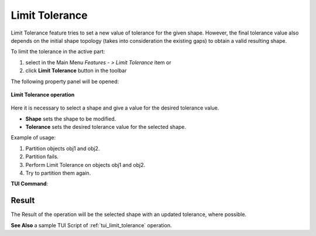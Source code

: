 .. |limit_tol_btn.icon|    image:: images/limit_tol_btn.png

Limit Tolerance
===============

Limit Tolerance feature tries to set a new value of tolerance for the given shape. However, the final tolerance value also
depends on the initial shape topology (takes into consideration the existing gaps) to obtain a valid resulting shape.

To limit the tolerance in the active part:

#. select in the Main Menu *Features - > Limit Tolerance* item  or
#. click |limit_tol_btn.icon| **Limit Tolerance** button in the toolbar

The following property panel will be opened:

.. figure:: images/LimitTolerance.png
   :align: center

   **Limit Tolerance operation**

Here it is necessary to select a shape and give a value for the desired tolerance value.

- **Shape** sets the shape to be modified.
- **Tolerance** sets the desired tolerance value for the selected shape.

Example of usage:

#. Partition objects obj1 and obj2.
#. Partition fails.
#. Perform Limit Tolerance on objects obj1 and obj2.
#. Try to partition them again.

**TUI Command**:

.. py:function:: model.addLimitTolerance(Part_doc, shape, tolerance)

    :param part: The current part object.
    :param shape: A shape.
    :param tolerance: A tolerance value.
    :return: Result shape with the modified tolerance.

Result
""""""

The Result of the operation will be the selected shape with an updated tolerance, where possible.

**See Also** a sample TUI Script of :ref:`tui_limit_tolerance` operation.
